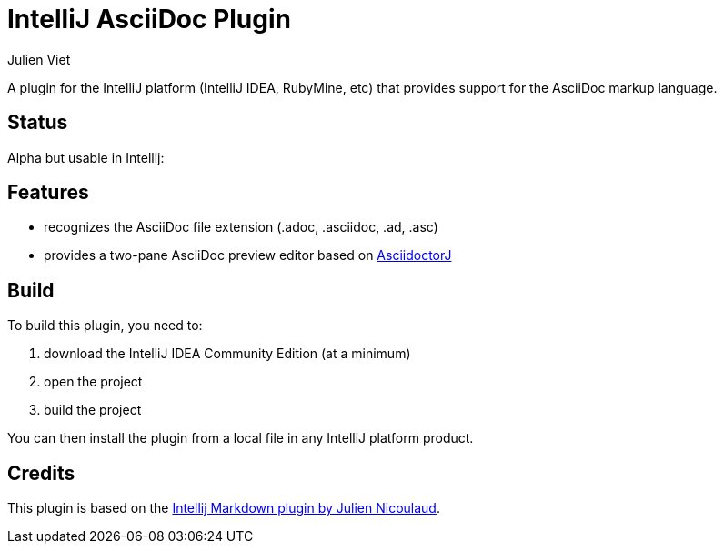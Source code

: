 = IntelliJ AsciiDoc Plugin
Julien Viet

A plugin for the IntelliJ platform (IntelliJ IDEA, RubyMine, etc) that provides support for the AsciiDoc markup language.

== Status

Alpha but usable in Intellij:

== Features

* recognizes the AsciiDoc file extension (.adoc, .asciidoc, .ad, .asc)
* provides a two-pane AsciiDoc preview editor based on https://github.com/asciidoctor/asciidoctorj[AsciidoctorJ]

== Build

To build this plugin, you need to:

. download the IntelliJ IDEA Community Edition (at a minimum)
. open the project
. build the project

You can then install the plugin from a local file in any IntelliJ platform product.

== Credits

This plugin is based on the https://github.com/nicoulaj/idea-markdown[Intellij Markdown plugin by Julien Nicoulaud].

